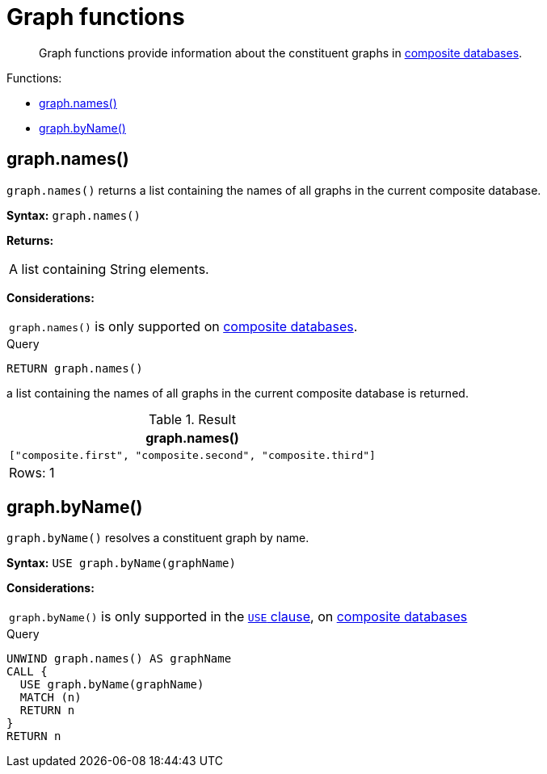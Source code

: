 [[query-functions-graph]]
= Graph functions

[abstract]
--
Graph functions provide information about the constituent graphs in <<operations-manual#composite-databases-introduction, composite databases>>.
--

Functions:

* <<functions-graph-names,graph.names()>>
* <<functions-graph-byname,graph.byName()>>


[[functions-graph-names]]
== graph.names()

`graph.names()` returns a list containing the names of all graphs in the current composite database.

*Syntax:* `graph.names()`

*Returns:*
|===
|
A list containing String elements.
|===

*Considerations:*
|===
|`graph.names()` is only supported on <<operations-manual#composite-databases-introduction, composite databases>>.
|===

.Query
[source, cypher]
----
RETURN graph.names()
----

a list containing the names of all graphs in the current composite database is returned.

.Result
[role="queryresult",options="header,footer",cols="1*<m"]
|===
| +graph.names()+
| +["composite.first", "composite.second", "composite.third"]+
1+d|Rows: 1
|===

[[functions-graph-byname]]
== graph.byName()

`graph.byName()` resolves a constituent graph by name.

*Syntax:* `USE graph.byName(graphName)`

*Considerations:*
|===
|`graph.byName()` is only supported in the <<query-use,`USE` clause>>, on <<operations-manual#composite-databases-introduction, composite databases>>
|===

.Query
[source, cypher]
----
UNWIND graph.names() AS graphName
CALL {
  USE graph.byName(graphName)
  MATCH (n)
  RETURN n
}
RETURN n
----